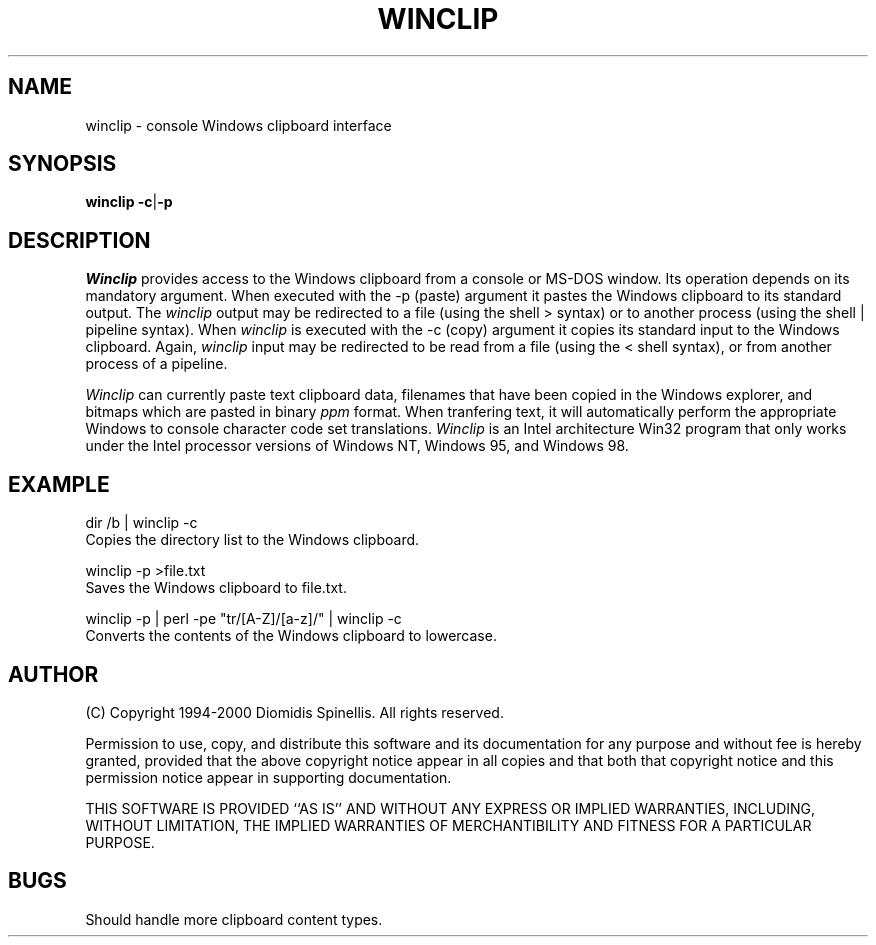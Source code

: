 .TH WINCLIP 1 "25 March 2000"
.\" (C) Copyright 1998, 2000 Diomidis Spinellis.  All rights reserved.
.\" 
.\" Permission to use, copy, and distribute this software and its
.\" documentation for any purpose and without fee is hereby granted,
.\" provided that the above copyright notice appear in all copies and that
.\" both that copyright notice and this permission notice appear in
.\" supporting documentation.
.\" 
.\" THIS SOFTWARE IS PROVIDED ``AS IS'' AND WITHOUT ANY EXPRESS OR IMPLIED
.\" WARRANTIES, INCLUDING, WITHOUT LIMITATION, THE IMPLIED WARRANTIES OF
.\" MERCHANTIBILITY AND FITNESS FOR A PARTICULAR PURPOSE.
.\"
.\" $Id: winclip.1,v 1.1 2000-07-07 13:36:09 dds Exp $
.\"
.SH NAME
winclip \- console Windows clipboard interface
.SH SYNOPSIS
\fBwinclip\fP 
\fB-c\fP|\fB-p\fP
.SH DESCRIPTION
\fIWinclip\fP provides access to the Windows clipboard from a console
or MS-DOS window.
Its operation depends on its mandatory argument.
When executed with the -p (paste) argument it pastes
the Windows clipboard to its standard output.
The \fIwinclip\fP output may be redirected
to a file (using the shell > syntax) or to another process
(using the shell | pipeline syntax).
When \fIwinclip\fP is executed with the -c (copy) argument
it copies its standard input to the Windows clipboard.
Again, \fIwinclip\fP input may be redirected to be read from a file
(using the < shell syntax), or from another process of a pipeline.
.LP
\fIWinclip\fP can currently paste text clipboard data, filenames
that have been copied in the Windows explorer, and bitmaps which
are pasted in binary \fIppm\fP format.
When tranfering text,
it will automatically perform the appropriate Windows to console
character code set translations.
\fIWinclip\fP is an Intel architecture Win32 program that only works under 
the Intel processor versions of Windows NT, Windows 95, and Windows 98.
.SH EXAMPLE
dir /b | winclip -c
.br
Copies the directory list to the Windows clipboard.
.LP
winclip -p >file.txt
.br
Saves the Windows clipboard to file.txt.
.LP
winclip -p | perl -pe "tr/[A-Z]/[a-z]/" | winclip -c
.br
Converts the contents of the Windows clipboard to lowercase.

.SH AUTHOR
(C) Copyright 1994-2000 Diomidis Spinellis.  All rights reserved.
.LP
Permission to use, copy, and distribute this software and its
documentation for any purpose and without fee is hereby granted,
provided that the above copyright notice appear in all copies and that
both that copyright notice and this permission notice appear in
supporting documentation.
.LP
THIS SOFTWARE IS PROVIDED ``AS IS'' AND WITHOUT ANY EXPRESS OR IMPLIED
WARRANTIES, INCLUDING, WITHOUT LIMITATION, THE IMPLIED WARRANTIES OF
MERCHANTIBILITY AND FITNESS FOR A PARTICULAR PURPOSE.
.SH BUGS
Should handle more clipboard content types.
